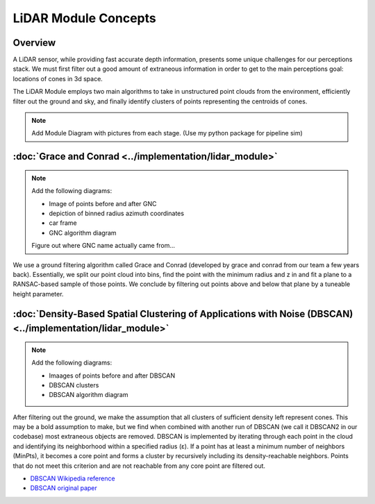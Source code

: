 LiDAR Module Concepts
=====================

Overview
--------

A LiDAR sensor, while providing fast accurate depth information, presents some 
unique challenges for our perceptions stack. We must first filter out a good amount of extraneous information
in order to get to the main perceptions goal: locations of cones in 3d space.

The LiDAR Module employs two main algorithms to take in unstructured point clouds from the environment,
efficiently filter out the ground and sky, and finally identify clusters of points representing the centroids of cones.

.. Note::
    Add Module Diagram with pictures from each stage. (Use my python package for pipeline sim)


:doc:`Grace and Conrad <../implementation/lidar_module>`
--------------------------------------------------------

.. Note::
    Add the following diagrams:

    - Image of points before and after GNC
    - depiction of binned radius azimuth coordinates
    - car frame
    - GNC algorithm diagram

    Figure out where GNC name actually came from...

We use a ground filtering algorithm called Grace and Conrad (developed by grace and conrad from our team a few years back).
Essentially, we split our point cloud into bins, find the point with the minimum radius and z in and fit a plane to a 
RANSAC-based sample of those points. We conclude by filtering out points above and below that plane by a tuneable height parameter.


:doc:`Density-Based Spatial Clustering of Applications with Noise (DBSCAN) <../implementation/lidar_module>`
------------------------------------------------------------------------------------------------------------

.. Note::
    Add the following diagrams:

    - Imaages of points before and after DBSCAN
    - DBSCAN clusters
    - DBSCAN algorithm diagram

After filtering out the ground, we make the assumption that all clusters of sufficient density left represent cones. This may be 
a bold assumption to make, but we find when combined with another run of DBSCAN (we call it DBSCAN2 in our codebase) most extraneous 
objects are removed. DBSCAN is implemented by iterating through each point in the cloud and identifying its neighborhood within a specified radius (ε). 
If a point has at least a minimum number of neighbors (MinPts), it becomes a core point and forms a cluster by recursively including its density-reachable neighbors. 
Points that do not meet this criterion and are not reachable from any core point are filtered out.

- `DBSCAN Wikipedia reference <https://en.wikipedia.org/wiki/DBSCAN>`_
- `DBSCAN original paper <https://dl.acm.org/doi/10.5555/3001460.3001507>`_